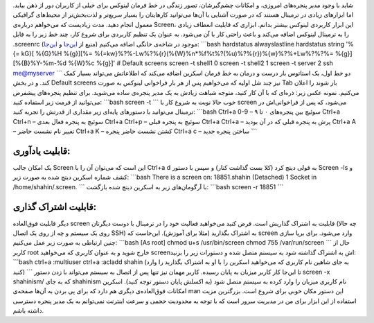 .. title: نگاهی به ابزار Screen و قابلیت‌های کاربردی‌اش 
.. date: 2012/3/28 15:1:38

شاید با وجود مدیر پنجره‌های امروزی‌، و امکانات چشم‌گیرشان‌، تصور زندگی
در خط فرمان لینوکس برای خیلی از کاربران دور از ذهن بیاید‌. اما ابزار‌های
زیادی در ترمینال هستند که در صورت آشنایی با آن‌ها می‌توانید کار‌هایتان
را بسیار سریع‌تر و لذت‌بخش‌تر از محیط‌های گرافیکی معمول انجام دهید‌. مدت
زیادیست که می‌خواهم درباره‌ی Screen‌، این ابزار کاربردی لینوکس بیشتر
بدانم‌. ابزاری که قابلیت انعطاف زیادی را به ترمینال لینوکس اضافه می‌کند
و باعث راحتی کار با آن می‌شود‌. به عنوان یک تنظیم کاربردی برای شروع
کار‌، چند خط زیر را به فایل ‎.screenrc موجود در شاخه‌ی خانگی اضافه
می‌کنیم (‌منیع از
`این‌جا <http://magazine.redhat.com/2007/09/27/a-guide-to-gnu-screen/>`__
و `این‌جا <http://compsoc.tardis.ed.ac.uk/wiki/Screen_Guide>`__):
\`\`\`bash hardstatus alwayslastline hardstatus string '%{= kG}[ %{G}%H
%{g}][%= %{=kw}%?%-Lw%?%{r}(%{W}%n\*%f%t%?(%u)%?%{r})%{w}%?%+Lw%?%?%=
%{g}][%{B}%Y-%m-%d %{W}%c %{g}]' # Default screens screen -t shell1 0
screen -t shell2 1 screen -t server 2 ssh me@myserver \`\`\` دو خط اول‌،
یک استاتوس بار درست و درمان به خط فرمان اسکرین اضافه می‌کند که اطلاعاتش
می‌تواند بسیار کمک کند‌. و در بخش Default screens نیز چند شل اولیه که
می‌خواهیم پس از هر بار فراخوانی لینوکس به صورت Tab باز شوند را اعلان
می‌کنیم. نمونه عکس زیر: |image0| ذره‌ای که با آن کار کنید‌، متوجه شباهت
زیادش به یک مدیر پنجره‌ی ساده می‌شوید‌. برای تنظیم پنجره‌های پیشفرض
می‌توانید از فرمت زیر استفاده کنید‌: \`\`\`bash screen -t \`\`\` خوب
حالا نوبت به شروع کار با screen می‌شود‌، که پس از فراخوانی‌اش در ترمینال
می‌توانید با دستور‌های پایه‌ای زیر مقداری از قدرتش را تجربه کنید:
\`\`\`bash Ctrl+a 0-9 – سوئیچ بین پنجره‌های ۰ تا ۹ Ctrl+a Ctrl+n – سوئیچ
به پنجره فعال بعدی Ctrl+a Ctrl+p – سوئیچ به پنجره قبلی Ctrl+a Ctrl+a –
پرش به پنجره قبلی که در آن بودید Ctrl+a A – تغییر نام نشست حاضر Ctrl+a K
– کشتن نشست حاضر پنجره Ctrl+a c – ساختن پنجره جدید \`\`\`

قابلیت یاد‌آوری:
^^^^^^^^^^^^^^^^

یک امکان جالب Screen این است که می‌توان آن را با Ctrl+a d به قولی دیتچ
کرد (‌کلا بست گذاشت کنار) و سپس با دستور Screen -ls و کشف شماره اسکرین
دیتچ شده به صورت زیر: \`\`\`bash There is a screen on: 18851.shahin
(Detached) 1 Socket in /home/shahin/.screen. \`\`\` با آرگومان‌های زیر
به اسکرین دیتچ شده بازگشت: \`\`\`bash screen -r 18851 \`\`\`

قابلیت اشتراک گذاری:
^^^^^^^^^^^^^^^^^^^^

دیگر قابلیت فوق‌العاده screen قابلیت به اشتراک گذاریش است‌. فرض کنید
می‌خواهید فعالیت خود را در ترمینال با دوست دیگرتان (‌چه حالا روی یک
سیستم و چه از روی یک اتصال SSH) به اشتراک بگذارید‌ (‌مثلا برای آموزش).
این‌جاست که screen وارد می‌شود. برای برپا سازی چنین ارتباطی به صورت زیر
عمل می‌کنیم‌: \`\`\`bash [As root] chmod u+s /usr/bin/screen chmod 755
/var/run/screen \`\`\` حال از کاربر root خارج شوید و به عنوان کاربری که
می‌خواهید screenاش به اشتراک گذاشته شود به سیستم متصل شده و دستورات زیر
را بزنید‌: \`\`\`bash ctrl+a :multiuser ctrl+a :acladd shahin (به جای
شاهین نام کاربری که می‌خواهید اسکرین را با او به اشتراک بگذارید را وارد
کنید‌) \`\`\` تا این‌جا کار کاربر میزبان به پایان رسیده‌. کاربر مهمان
نیز تنها پس از اتصال به سیستم می‌تواند با زدن دستور screen -x
shahinism/‎ که به جای shahinism نام کاربری میزبان را وارد کرده به سیستم
متصل شود (‌به اکسلش پایان دستور توجه کنید‌). اسکرین امکانات فوق‌العاده‌ی
دیگری هم دارد که برای پی بردن به آن‌ها صفحه‌ی man این دستور مکان خوبی
برای شروع است‌. بزرگترین مزیت استفاده از این ابزار برای من در مدیریت
سرور است که با توجه به محدودیت حجمی و سرعت اینترنت نمی‌توانم به یک مدیر
پنجره دسترسی داشته باشم.

.. |image0| image:: http://dl.dropbox.com/u/25017694/Blog-photos/screen.png
